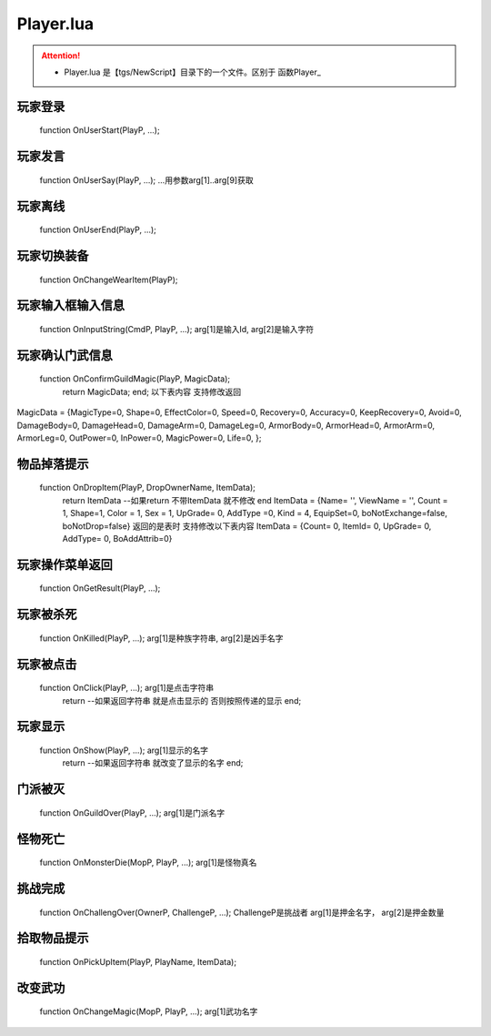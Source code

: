 ============
Player.lua
============

.. attention ::
    * Player.lua 是【tgs/NewScript】目录下的一个文件。区别于 函数Player_

玩家登录
---------------------------------------------------
  function OnUserStart(PlayP, ...);

玩家发言
---------------------------------------------------
  function OnUserSay(PlayP, ...); ...用参数arg[1]..arg[9]获取

玩家离线
---------------------------------------------------
  function OnUserEnd(PlayP, ...);

玩家切换装备
---------------------------------------------------
  function OnChangeWearItem(PlayP);

玩家输入框输入信息
---------------------------------------------------
  function OnInputString(CmdP, PlayP, ...); arg[1]是输入Id, arg[2]是输入字符

玩家确认门武信息
---------------------------------------------------
  function OnConfirmGuildMagic(PlayP, MagicData);
   return MagicData;   end; 以下表内容 支持修改返回
MagicData = {MagicType=0, Shape=0, EffectColor=0, Speed=0, Recovery=0, Accuracy=0, KeepRecovery=0, Avoid=0, DamageBody=0, DamageHead=0, DamageArm=0, DamageLeg=0, ArmorBody=0, ArmorHead=0, ArmorArm=0, ArmorLeg=0, OutPower=0, InPower=0, MagicPower=0, Life=0, };

物品掉落提示
---------------------------------------------------
  function OnDropItem(PlayP, DropOwnerName, ItemData);
   return ItemData --如果return 不带ItemData 就不修改   end ItemData = {Name= '', ViewName = '', Count = 1, Shape=1, Color = 1, Sex = 1, UpGrade= 0, AddType =0, Kind = 4, EquipSet=0, boNotExchange=false, boNotDrop=false} 返回的是表时 支持修改以下表内容 ItemData = {Count= 0, ItemId= 0, UpGrade= 0, AddType= 0, BoAddAttrib=0}
玩家操作菜单返回
---------------------------------------------------
  function OnGetResult(PlayP, ...);

玩家被杀死
---------------------------------------------------
  function OnKilled(PlayP, ...); arg[1]是种族字符串, arg[2]是凶手名字

玩家被点击
---------------------------------------------------
  function OnClick(PlayP, ...); arg[1]是点击字符串
   return --如果返回字符串 就是点击显示的 否则按照传递的显示   end;
玩家显示
---------------------------------------------------
  function OnShow(PlayP, ...); arg[1]显示的名字
   return --如果返回字符串 就改变了显示的名字   end;
门派被灭
---------------------------------------------------
  function OnGuildOver(PlayP, ...); arg[1]是门派名字

怪物死亡
---------------------------------------------------
  function OnMonsterDie(MopP, PlayP, ...); arg[1]是怪物真名

挑战完成
---------------------------------------------------
  function OnChallengOver(OwnerP, ChallengeP, ...); ChallengeP是挑战者 arg[1]是押金名字， arg[2]是押金数量

拾取物品提示
---------------------------------------------------
  function OnPickUpItem(PlayP, PlayName, ItemData);

改变武功
---------------------------------------------------
  function OnChangeMagic(MopP, PlayP, ...); arg[1]武功名字